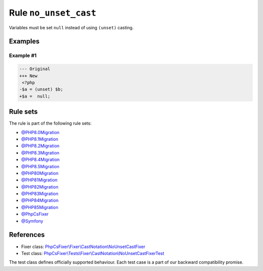 ======================
Rule ``no_unset_cast``
======================

Variables must be set ``null`` instead of using ``(unset)`` casting.

Examples
--------

Example #1
~~~~~~~~~~

.. code-block:: diff

   --- Original
   +++ New
    <?php
   -$a = (unset) $b;
   +$a =  null;

Rule sets
---------

The rule is part of the following rule sets:

- `@PHP8.0Migration <./../../ruleSets/PHP8.0Migration.rst>`_
- `@PHP8.1Migration <./../../ruleSets/PHP8.1Migration.rst>`_
- `@PHP8.2Migration <./../../ruleSets/PHP8.2Migration.rst>`_
- `@PHP8.3Migration <./../../ruleSets/PHP8.3Migration.rst>`_
- `@PHP8.4Migration <./../../ruleSets/PHP8.4Migration.rst>`_
- `@PHP8.5Migration <./../../ruleSets/PHP8.5Migration.rst>`_
- `@PHP80Migration <./../../ruleSets/PHP80Migration.rst>`_
- `@PHP81Migration <./../../ruleSets/PHP81Migration.rst>`_
- `@PHP82Migration <./../../ruleSets/PHP82Migration.rst>`_
- `@PHP83Migration <./../../ruleSets/PHP83Migration.rst>`_
- `@PHP84Migration <./../../ruleSets/PHP84Migration.rst>`_
- `@PHP85Migration <./../../ruleSets/PHP85Migration.rst>`_
- `@PhpCsFixer <./../../ruleSets/PhpCsFixer.rst>`_
- `@Symfony <./../../ruleSets/Symfony.rst>`_

References
----------

- Fixer class: `PhpCsFixer\\Fixer\\CastNotation\\NoUnsetCastFixer <./../../../src/Fixer/CastNotation/NoUnsetCastFixer.php>`_
- Test class: `PhpCsFixer\\Tests\\Fixer\\CastNotation\\NoUnsetCastFixerTest <./../../../tests/Fixer/CastNotation/NoUnsetCastFixerTest.php>`_

The test class defines officially supported behaviour. Each test case is a part of our backward compatibility promise.
